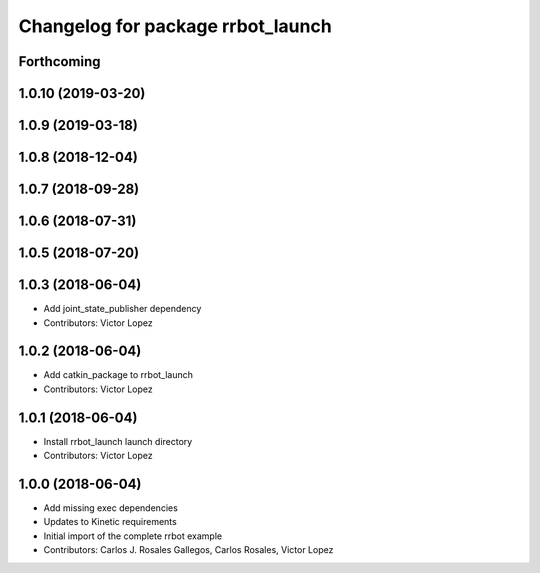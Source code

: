 ^^^^^^^^^^^^^^^^^^^^^^^^^^^^^^^^^^
Changelog for package rrbot_launch
^^^^^^^^^^^^^^^^^^^^^^^^^^^^^^^^^^

Forthcoming
-----------

1.0.10 (2019-03-20)
-------------------

1.0.9 (2019-03-18)
------------------

1.0.8 (2018-12-04)
------------------

1.0.7 (2018-09-28)
------------------

1.0.6 (2018-07-31)
------------------

1.0.5 (2018-07-20)
------------------

1.0.3 (2018-06-04)
------------------
* Add joint_state_publisher dependency
* Contributors: Victor Lopez

1.0.2 (2018-06-04)
------------------
* Add catkin_package to rrbot_launch
* Contributors: Victor Lopez

1.0.1 (2018-06-04)
------------------
* Install rrbot_launch launch directory
* Contributors: Victor Lopez

1.0.0 (2018-06-04)
------------------
* Add missing exec dependencies
* Updates to Kinetic requirements
* Initial import of the complete rrbot example
* Contributors: Carlos J. Rosales Gallegos, Carlos Rosales, Victor Lopez
